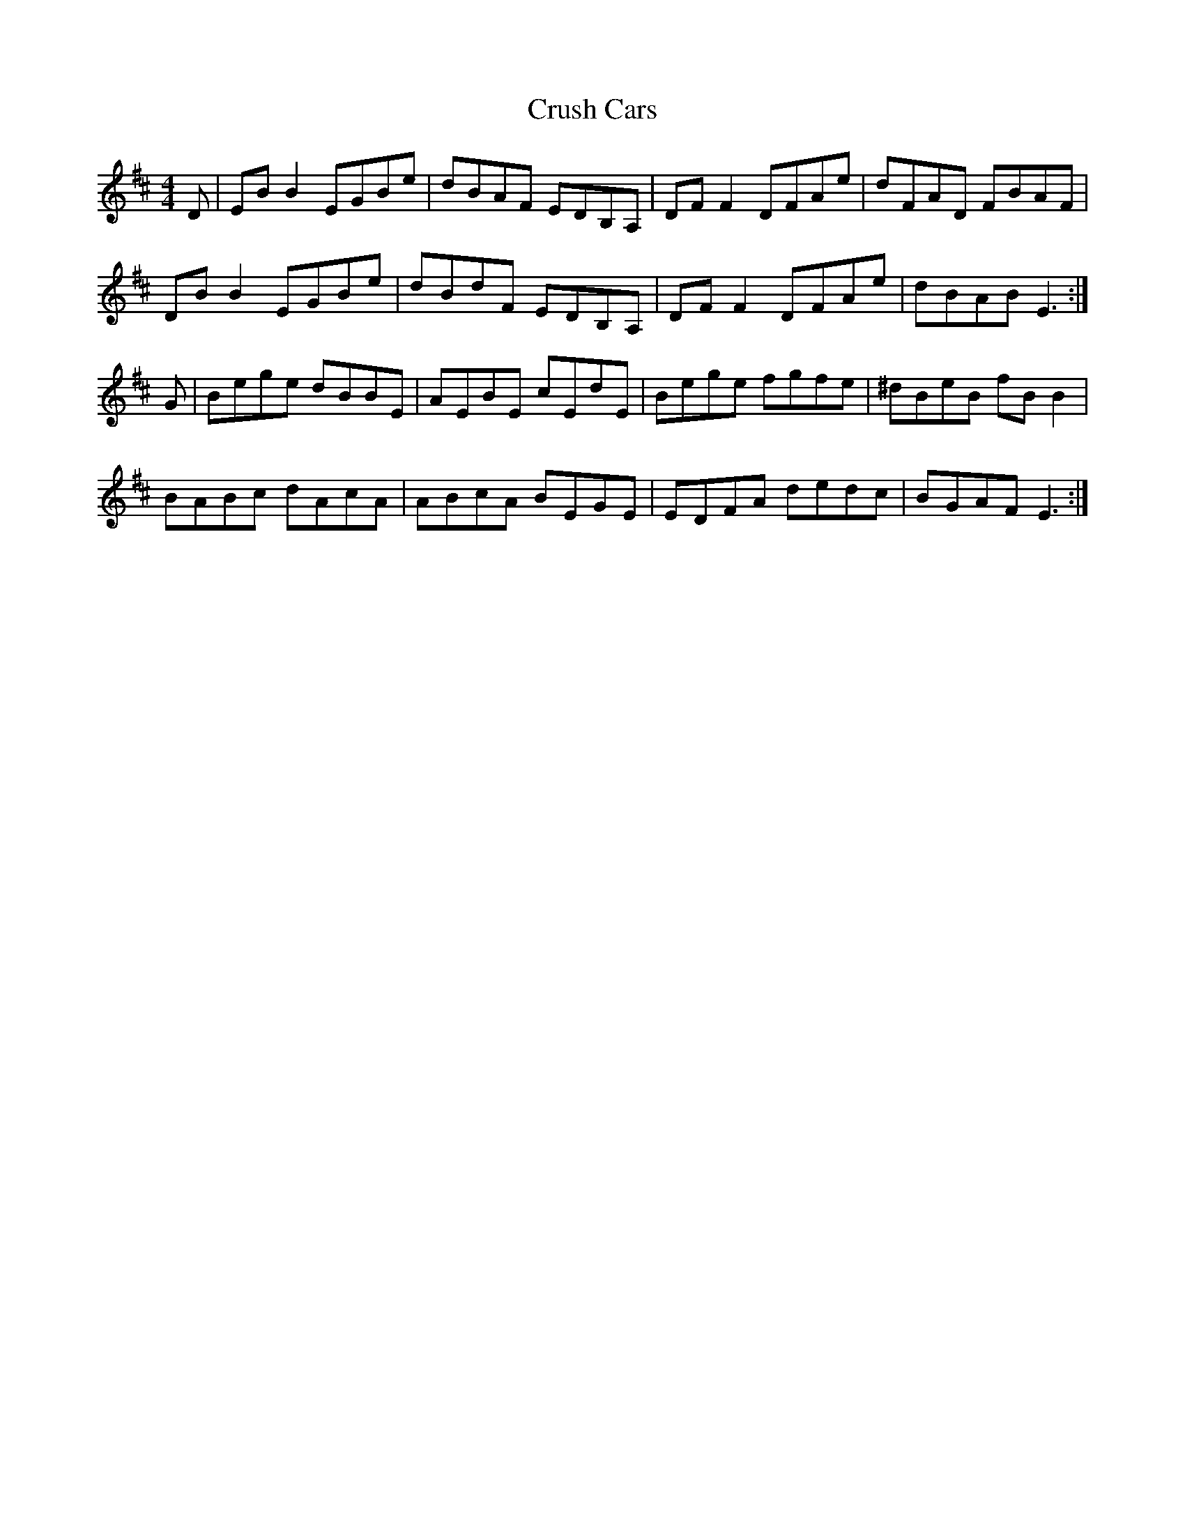 X: 8731
T: Crush Cars
R: reel
M: 4/4
K: Dmajor
D|EB B2 EGBe|dBAF EDB,A,|DF F2 DFAe|dFAD FBAF|
DB B2 EGBe|dBdF EDB,A,|DF F2 DFAe|dBAB E3:|
G|Bege dBBE|AEBE cEdE|Bege fgfe|^dBeB fB B2|
BABc dAcA|ABcA BEGE|EDFA dedc|BGAF E3:|

